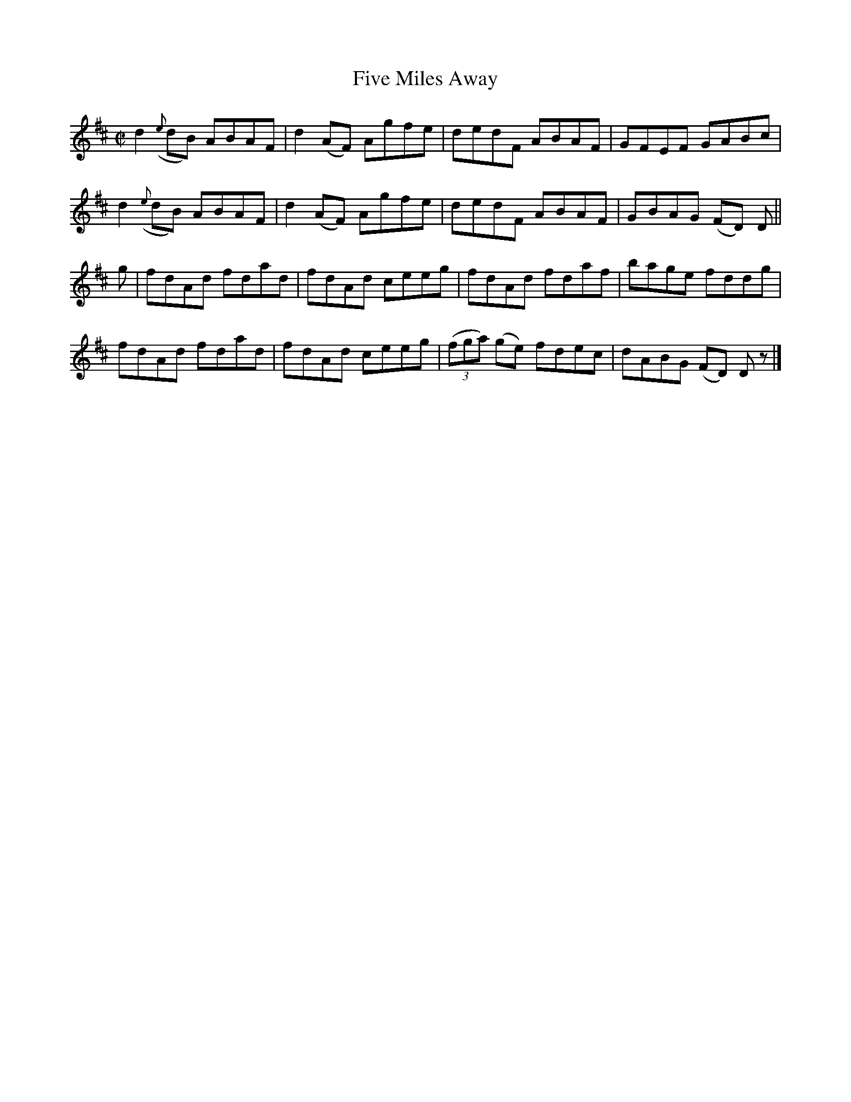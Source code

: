 X:1434
T:Five Miles Away
M:C|
L:1/8
N:"collected by F. O'Neill"
B:O'Neill's 1434
K:D
    d2 ({e}dB) ABAF | d2 (AF) Agfe | dedF ABAF         | GFEF GABc     |
    d2 ({e}dB) ABAF | d2 (AF) Agfe | dedF ABAF         | GBAG (FD) D   ||
g | fdAd       fdad | fdAd    ceeg | fdAd fdaf         | bage fddg     |
    fdAd       fdad | fdAd    ceeg | ((3fga) (ge) fdec | dABG (FD) D z |]
